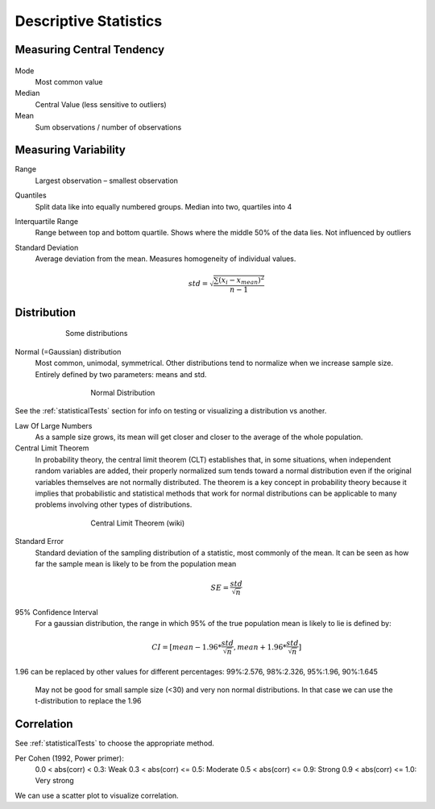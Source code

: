 Descriptive Statistics
======================

Measuring Central Tendency
--------------------------

.. figure:: img/modeMedianMean.png
    :figwidth: 600px
    :align: center

Mode
    Most common value
Median
    Central Value (less sensitive to outliers)
Mean
    Sum observations / number of observations

Measuring Variability
---------------------
Range
    Largest observation – smallest observation
Quantiles
    Split data like into equally numbered groups. Median into two, quartiles into 4
Interquartile Range 
    Range between top and bottom quartile. Shows where the middle 50% of the data lies. Not influenced by outliers
Standard Deviation
    Average deviation from the mean. Measures homogeneity of individual values.

    .. math::
            std = \sqrt{\frac{\sum(x_i-x_{mean})^2}{n-1}}

Distribution
------------
.. figure:: img/distributions.png
    :figwidth: 600px
    :align: center

    Some distributions



Normal (=Gaussian) distribution
    Most common, unimodal, symmetrical.
    Other distributions tend to normalize when we increase sample size.
    Entirely defined by two parameters: means and std.

.. figure:: img/normalDistribution.png
    :figwidth: 500px
    :align: center

    Normal Distribution

See the :ref:`statisticalTests` section for info on testing or visualizing a distribution vs another.

Law Of Large Numbers
    As a sample size grows, its mean will get closer and closer to the average of the whole population.
 
Central Limit Theorem
    In probability theory, the central limit theorem (CLT) establishes that, in some situations, when independent random variables are added, their properly normalized sum tends toward a normal distribution even if the original variables themselves are not normally distributed. The theorem is a key concept in probability theory because it implies that probabilistic and statistical methods that work for normal distributions can be applicable to many problems involving other types of distributions.

.. figure:: img/centralLimitTheorem.png
    :figwidth: 500px
    :align: center

    Central Limit Theorem (wiki)

Standard Error
    Standard deviation of the sampling distribution of a statistic, most commonly of the mean. It can be seen as how far the sample mean is likely to be from the population mean

    .. math::
        SE =  \frac{std}{\sqrt{n}}

95% Confidence Interval
    For a gaussian distribution, the range in which 95% of the true population mean is likely to lie is defined by:

    .. math::
        CI = [mean-1.96*\frac{std}{\sqrt{n}} , mean+1.96*\frac{std}{\sqrt{n}}]
        
1.96 can be replaced by other values for different percentages: 99%:2.576, 98%:2.326, 95%:1.96, 90%:1.645

    May not be good for small sample size (<30) and very non normal distributions. In that case we can use the t-distribution to replace the 1.96
    

Correlation
-----------
See :ref:`statisticalTests` to choose the appropriate method.

Per Cohen (1992, Power primer):
    0.0 < abs(corr) <  0.3: Weak
    0.3 < abs(corr) <= 0.5: Moderate
    0.5 < abs(corr) <= 0.9: Strong
    0.9 < abs(corr) <= 1.0: Very strong

We can use a scatter plot to visualize correlation.
